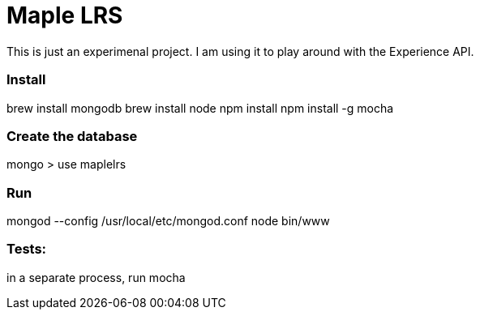 = Maple LRS

This is just an experimenal project. I am using it to play around with the Experience API.

=== Install
brew install mongodb
brew install node
npm install
npm install -g mocha

=== Create the database
mongo
> use maplelrs

=== Run
mongod --config /usr/local/etc/mongod.conf
node bin/www

=== Tests:

in a separate process, run mocha
